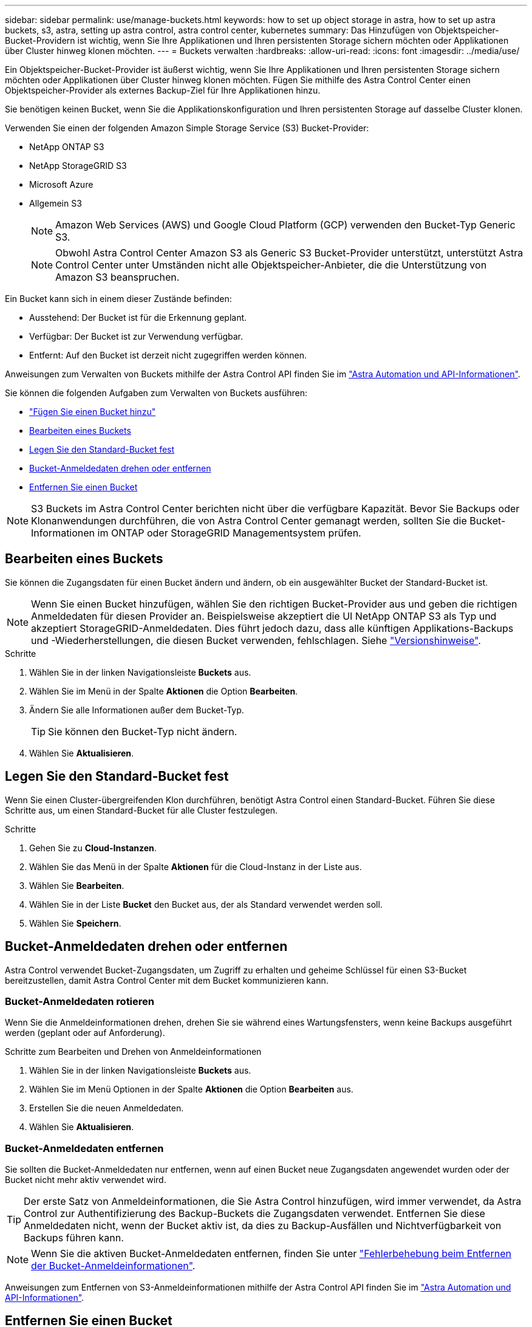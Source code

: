 ---
sidebar: sidebar 
permalink: use/manage-buckets.html 
keywords: how to set up object storage in astra, how to set up astra buckets, s3, astra, setting up astra control, astra control center, kubernetes 
summary: Das Hinzufügen von Objektspeicher-Bucket-Providern ist wichtig, wenn Sie Ihre Applikationen und Ihren persistenten Storage sichern möchten oder Applikationen über Cluster hinweg klonen möchten. 
---
= Buckets verwalten
:hardbreaks:
:allow-uri-read: 
:icons: font
:imagesdir: ../media/use/


[role="lead"]
Ein Objektspeicher-Bucket-Provider ist äußerst wichtig, wenn Sie Ihre Applikationen und Ihren persistenten Storage sichern möchten oder Applikationen über Cluster hinweg klonen möchten. Fügen Sie mithilfe des Astra Control Center einen Objektspeicher-Provider als externes Backup-Ziel für Ihre Applikationen hinzu.

Sie benötigen keinen Bucket, wenn Sie die Applikationskonfiguration und Ihren persistenten Storage auf dasselbe Cluster klonen.

Verwenden Sie einen der folgenden Amazon Simple Storage Service (S3) Bucket-Provider:

* NetApp ONTAP S3
* NetApp StorageGRID S3
* Microsoft Azure
* Allgemein S3
+

NOTE: Amazon Web Services (AWS) und Google Cloud Platform (GCP) verwenden den Bucket-Typ Generic S3.

+

NOTE: Obwohl Astra Control Center Amazon S3 als Generic S3 Bucket-Provider unterstützt, unterstützt Astra Control Center unter Umständen nicht alle Objektspeicher-Anbieter, die die Unterstützung von Amazon S3 beanspruchen.



Ein Bucket kann sich in einem dieser Zustände befinden:

* Ausstehend: Der Bucket ist für die Erkennung geplant.
* Verfügbar: Der Bucket ist zur Verwendung verfügbar.
* Entfernt: Auf den Bucket ist derzeit nicht zugegriffen werden können.


Anweisungen zum Verwalten von Buckets mithilfe der Astra Control API finden Sie im link:https://docs.netapp.com/us-en/astra-automation/["Astra Automation und API-Informationen"^].

Sie können die folgenden Aufgaben zum Verwalten von Buckets ausführen:

* link:../get-started/setup_overview.html#add-a-bucket["Fügen Sie einen Bucket hinzu"]
* <<Bearbeiten eines Buckets>>
* <<Legen Sie den Standard-Bucket fest>>
* <<Bucket-Anmeldedaten drehen oder entfernen>>
* <<Entfernen Sie einen Bucket>>



NOTE: S3 Buckets im Astra Control Center berichten nicht über die verfügbare Kapazität. Bevor Sie Backups oder Klonanwendungen durchführen, die von Astra Control Center gemanagt werden, sollten Sie die Bucket-Informationen im ONTAP oder StorageGRID Managementsystem prüfen.



== Bearbeiten eines Buckets

Sie können die Zugangsdaten für einen Bucket ändern und ändern, ob ein ausgewählter Bucket der Standard-Bucket ist.


NOTE: Wenn Sie einen Bucket hinzufügen, wählen Sie den richtigen Bucket-Provider aus und geben die richtigen Anmeldedaten für diesen Provider an. Beispielsweise akzeptiert die UI NetApp ONTAP S3 als Typ und akzeptiert StorageGRID-Anmeldedaten. Dies führt jedoch dazu, dass alle künftigen Applikations-Backups und -Wiederherstellungen, die diesen Bucket verwenden, fehlschlagen. Siehe link:../release-notes/known-issues.html#selecting-a-bucket-provider-type-with-credentials-for-another-type-causes-data-protection-failures["Versionshinweise"].

.Schritte
. Wählen Sie in der linken Navigationsleiste *Buckets* aus.
. Wählen Sie im Menü in der Spalte *Aktionen* die Option *Bearbeiten*.
. Ändern Sie alle Informationen außer dem Bucket-Typ.
+

TIP: Sie können den Bucket-Typ nicht ändern.

. Wählen Sie *Aktualisieren*.




== Legen Sie den Standard-Bucket fest

Wenn Sie einen Cluster-übergreifenden Klon durchführen, benötigt Astra Control einen Standard-Bucket. Führen Sie diese Schritte aus, um einen Standard-Bucket für alle Cluster festzulegen.

.Schritte
. Gehen Sie zu *Cloud-Instanzen*.
. Wählen Sie das Menü in der Spalte *Aktionen* für die Cloud-Instanz in der Liste aus.
. Wählen Sie *Bearbeiten*.
. Wählen Sie in der Liste *Bucket* den Bucket aus, der als Standard verwendet werden soll.
. Wählen Sie *Speichern*.




== Bucket-Anmeldedaten drehen oder entfernen

Astra Control verwendet Bucket-Zugangsdaten, um Zugriff zu erhalten und geheime Schlüssel für einen S3-Bucket bereitzustellen, damit Astra Control Center mit dem Bucket kommunizieren kann.



=== Bucket-Anmeldedaten rotieren

Wenn Sie die Anmeldeinformationen drehen, drehen Sie sie während eines Wartungsfensters, wenn keine Backups ausgeführt werden (geplant oder auf Anforderung).

.Schritte zum Bearbeiten und Drehen von Anmeldeinformationen
. Wählen Sie in der linken Navigationsleiste *Buckets* aus.
. Wählen Sie im Menü Optionen in der Spalte *Aktionen* die Option *Bearbeiten* aus.
. Erstellen Sie die neuen Anmeldedaten.
. Wählen Sie *Aktualisieren*.




=== Bucket-Anmeldedaten entfernen

Sie sollten die Bucket-Anmeldedaten nur entfernen, wenn auf einen Bucket neue Zugangsdaten angewendet wurden oder der Bucket nicht mehr aktiv verwendet wird.


TIP: Der erste Satz von Anmeldeinformationen, die Sie Astra Control hinzufügen, wird immer verwendet, da Astra Control zur Authentifizierung des Backup-Buckets die Zugangsdaten verwendet. Entfernen Sie diese Anmeldedaten nicht, wenn der Bucket aktiv ist, da dies zu Backup-Ausfällen und Nichtverfügbarkeit von Backups führen kann.


NOTE: Wenn Sie die aktiven Bucket-Anmeldedaten entfernen, finden Sie unter https://kb.netapp.com/Advice_and_Troubleshooting/Cloud_Services/Astra/Deleting_active_S3_bucket_credentials_leads_to_spurious_500_errors_reported_in_the_UI["Fehlerbehebung beim Entfernen der Bucket-Anmeldeinformationen"].

Anweisungen zum Entfernen von S3-Anmeldeinformationen mithilfe der Astra Control API finden Sie im link:https://docs.netapp.com/us-en/astra-automation/["Astra Automation und API-Informationen"^].



== Entfernen Sie einen Bucket

Sie können einen Eimer entfernen, der nicht mehr verwendet wird oder nicht ordnungsgemäß ist. Dies könnte Sie nutzen, um die Konfiguration Ihres Objektspeicher einfach und aktuell zu halten.


NOTE: Sie können keinen Standard-Bucket entfernen. Wenn Sie diesen Bucket entfernen möchten, wählen Sie zuerst einen anderen Bucket als Standard aus.

.Bevor Sie beginnen
* Sie sollten vor Beginn sicherstellen, dass keine Backups für diesen Bucket ausgeführt oder abgeschlossen wurden.
* Sie sollten prüfen, ob der Bucket nicht in einer aktiven Schutzrichtlinie verwendet wird.


Wenn dies der Fall ist, können Sie nicht fortfahren.

.Schritte
. Wählen Sie in der linken Navigationsleiste *Buckets* aus.
. Wählen Sie im Menü *Aktionen* die Option *Entfernen*.
+

NOTE: Astra Control stellt zunächst sicher, dass es keine Planungsrichtlinien gibt, die den Bucket für Backups verwenden und dass keine aktiven Backups im Bucket vorhanden sind, den Sie entfernen möchten.

. Geben Sie „Entfernen“ ein, um die Aktion zu bestätigen.
. Wählen Sie *Ja, entfernen Sie den Eimer*.




== Weitere Informationen

* https://docs.netapp.com/us-en/astra-automation/index.html["Verwenden Sie die Astra Control API"^]

